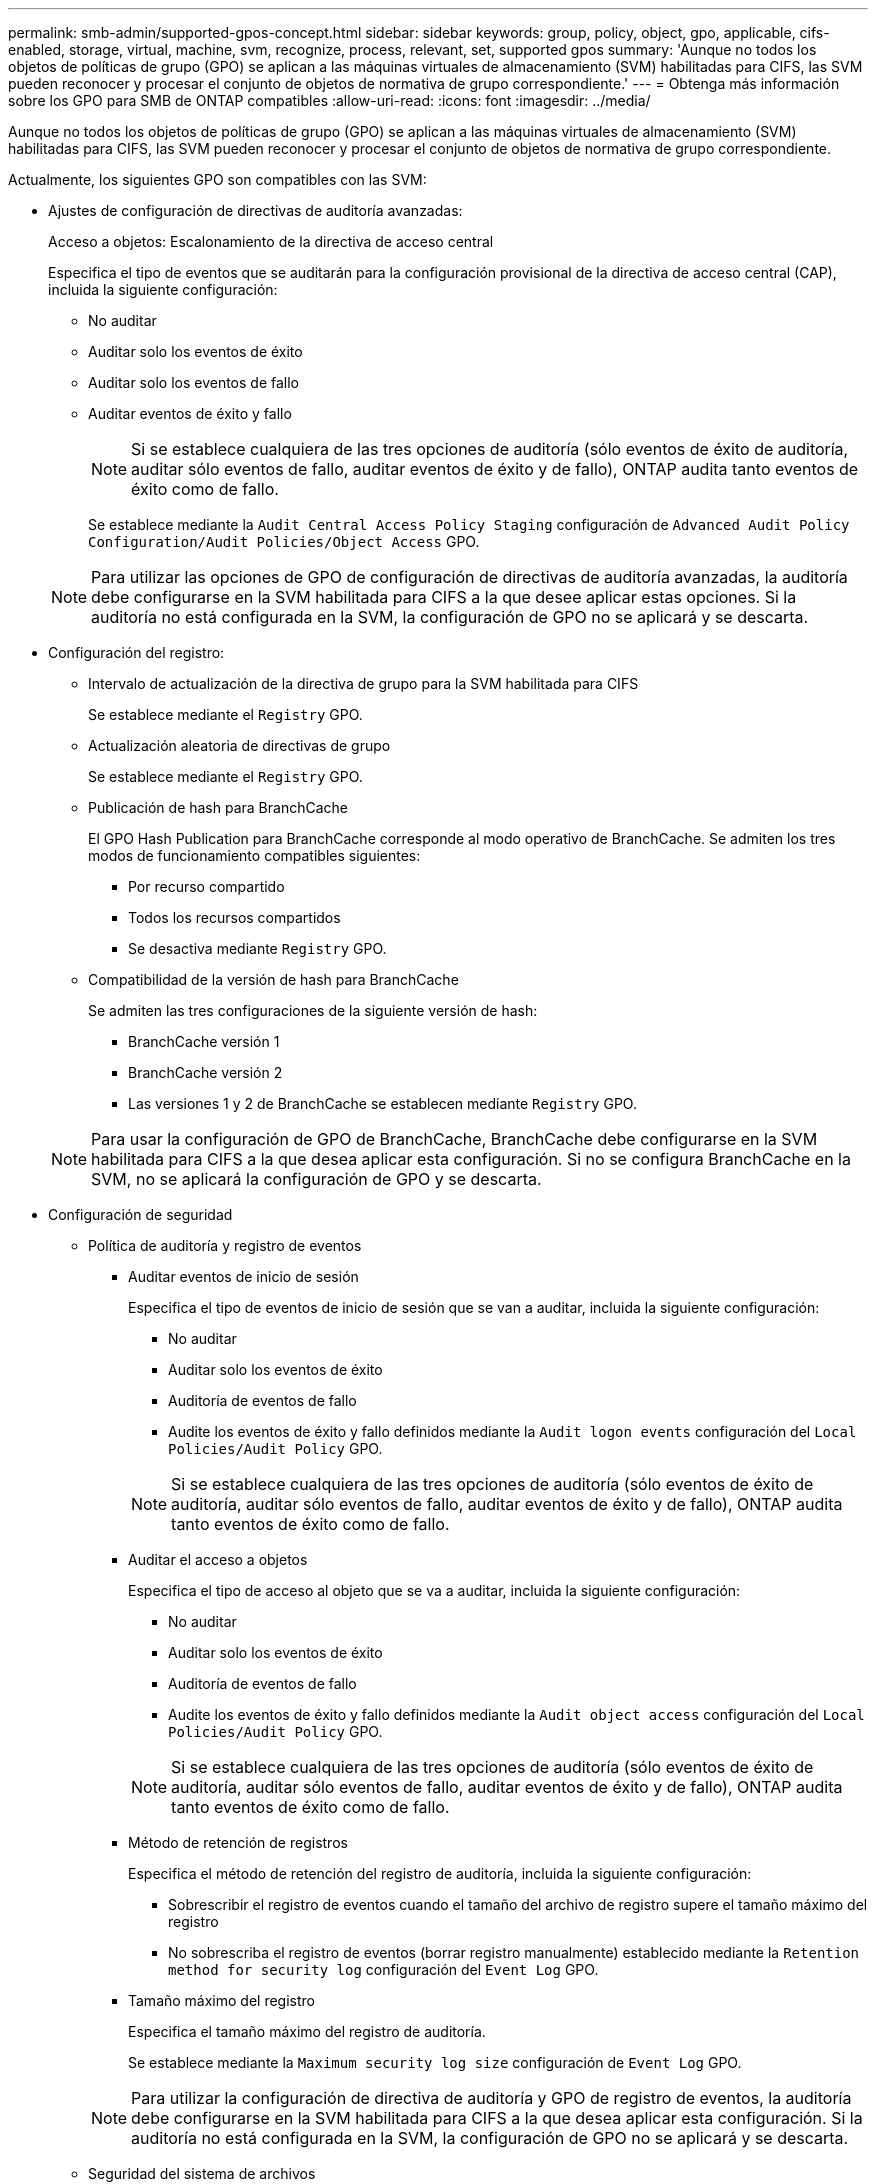 ---
permalink: smb-admin/supported-gpos-concept.html 
sidebar: sidebar 
keywords: group, policy, object, gpo, applicable, cifs-enabled, storage, virtual, machine, svm, recognize, process, relevant, set, supported gpos 
summary: 'Aunque no todos los objetos de políticas de grupo (GPO) se aplican a las máquinas virtuales de almacenamiento (SVM) habilitadas para CIFS, las SVM pueden reconocer y procesar el conjunto de objetos de normativa de grupo correspondiente.' 
---
= Obtenga más información sobre los GPO para SMB de ONTAP compatibles
:allow-uri-read: 
:icons: font
:imagesdir: ../media/


[role="lead"]
Aunque no todos los objetos de políticas de grupo (GPO) se aplican a las máquinas virtuales de almacenamiento (SVM) habilitadas para CIFS, las SVM pueden reconocer y procesar el conjunto de objetos de normativa de grupo correspondiente.

Actualmente, los siguientes GPO son compatibles con las SVM:

* Ajustes de configuración de directivas de auditoría avanzadas:
+
Acceso a objetos: Escalonamiento de la directiva de acceso central

+
Especifica el tipo de eventos que se auditarán para la configuración provisional de la directiva de acceso central (CAP), incluida la siguiente configuración:

+
** No auditar
** Auditar solo los eventos de éxito
** Auditar solo los eventos de fallo
** Auditar eventos de éxito y fallo
+
[NOTE]
====
Si se establece cualquiera de las tres opciones de auditoría (sólo eventos de éxito de auditoría, auditar sólo eventos de fallo, auditar eventos de éxito y de fallo), ONTAP audita tanto eventos de éxito como de fallo.

====
+
Se establece mediante la `Audit Central Access Policy Staging` configuración de `Advanced Audit Policy Configuration/Audit Policies/Object Access` GPO.

+
[NOTE]
====
Para utilizar las opciones de GPO de configuración de directivas de auditoría avanzadas, la auditoría debe configurarse en la SVM habilitada para CIFS a la que desee aplicar estas opciones. Si la auditoría no está configurada en la SVM, la configuración de GPO no se aplicará y se descarta.

====


* Configuración del registro:
+
** Intervalo de actualización de la directiva de grupo para la SVM habilitada para CIFS
+
Se establece mediante el `Registry` GPO.

** Actualización aleatoria de directivas de grupo
+
Se establece mediante el `Registry` GPO.

** Publicación de hash para BranchCache
+
El GPO Hash Publication para BranchCache corresponde al modo operativo de BranchCache. Se admiten los tres modos de funcionamiento compatibles siguientes:

+
*** Por recurso compartido
*** Todos los recursos compartidos
*** Se desactiva mediante `Registry` GPO.


** Compatibilidad de la versión de hash para BranchCache
+
Se admiten las tres configuraciones de la siguiente versión de hash:

+
*** BranchCache versión 1
*** BranchCache versión 2
*** Las versiones 1 y 2 de BranchCache se establecen mediante `Registry` GPO.




+
[NOTE]
====
Para usar la configuración de GPO de BranchCache, BranchCache debe configurarse en la SVM habilitada para CIFS a la que desea aplicar esta configuración. Si no se configura BranchCache en la SVM, no se aplicará la configuración de GPO y se descarta.

====
* Configuración de seguridad
+
** Política de auditoría y registro de eventos
+
*** Auditar eventos de inicio de sesión
+
Especifica el tipo de eventos de inicio de sesión que se van a auditar, incluida la siguiente configuración:

+
**** No auditar
**** Auditar solo los eventos de éxito
**** Auditoría de eventos de fallo
**** Audite los eventos de éxito y fallo definidos mediante la `Audit logon events` configuración del `Local Policies/Audit Policy` GPO.


+
[NOTE]
====
Si se establece cualquiera de las tres opciones de auditoría (sólo eventos de éxito de auditoría, auditar sólo eventos de fallo, auditar eventos de éxito y de fallo), ONTAP audita tanto eventos de éxito como de fallo.

====
*** Auditar el acceso a objetos
+
Especifica el tipo de acceso al objeto que se va a auditar, incluida la siguiente configuración:

+
**** No auditar
**** Auditar solo los eventos de éxito
**** Auditoría de eventos de fallo
**** Audite los eventos de éxito y fallo definidos mediante la `Audit object access` configuración del `Local Policies/Audit Policy` GPO.


+
[NOTE]
====
Si se establece cualquiera de las tres opciones de auditoría (sólo eventos de éxito de auditoría, auditar sólo eventos de fallo, auditar eventos de éxito y de fallo), ONTAP audita tanto eventos de éxito como de fallo.

====
*** Método de retención de registros
+
Especifica el método de retención del registro de auditoría, incluida la siguiente configuración:

+
**** Sobrescribir el registro de eventos cuando el tamaño del archivo de registro supere el tamaño máximo del registro
**** No sobrescriba el registro de eventos (borrar registro manualmente) establecido mediante la `Retention method for security log` configuración del `Event Log` GPO.


*** Tamaño máximo del registro
+
Especifica el tamaño máximo del registro de auditoría.

+
Se establece mediante la `Maximum security log size` configuración de `Event Log` GPO.



+
[NOTE]
====
Para utilizar la configuración de directiva de auditoría y GPO de registro de eventos, la auditoría debe configurarse en la SVM habilitada para CIFS a la que desea aplicar esta configuración. Si la auditoría no está configurada en la SVM, la configuración de GPO no se aplicará y se descarta.

====
** Seguridad del sistema de archivos
+
Especifica una lista de archivos o directorios en los que se aplica la seguridad de archivos a través de un GPO.

+
Se establece mediante el `File System` GPO.

+
[NOTE]
====
Debe existir la ruta de acceso del volumen donde se configura el GPO de seguridad del sistema de archivos en la SVM.

====
** Política de Kerberos
+
*** Desviación máxima del reloj
+
Especifica la tolerancia máxima en minutos para la sincronización del reloj del equipo.

+
Se establece mediante la `Maximum tolerance for computer clock synchronization` configuración de `Account Policies/Kerberos Policy` GPO.

*** Antigüedad máxima del billete
+
Especifica la duración máxima en horas para el ticket de usuario.

+
Se establece mediante la `Maximum lifetime for user ticket` configuración de `Account Policies/Kerberos Policy` GPO.

*** Antigüedad máxima de renovación del boleto
+
Especifica la duración máxima en días para la renovación de la tarjeta de usuario.

+
Se establece mediante la `Maximum lifetime for user ticket renewal` configuración de `Account Policies/Kerberos Policy` GPO.



** Asignación de derechos de usuario (derechos de privilegio)
+
*** Asuma la propiedad
+
Especifica la lista de usuarios y grupos que tienen derecho a asumir la propiedad de cualquier objeto asegurable.

+
Se establece mediante la `Take ownership of files or other objects` configuración de `Local Policies/User Rights Assignment` GPO.

*** Privilegio de seguridad
+
Especifica la lista de usuarios y grupos que pueden especificar opciones de auditoría para el acceso a objetos de recursos individuales, como archivos, carpetas y objetos de Active Directory.

+
Se establece mediante la `Manage auditing and security log` configuración de `Local Policies/User Rights Assignment` GPO.

*** Cambiar privilegio de notificación (comprobación de recorrido de derivación)
+
Especifica la lista de usuarios y grupos que pueden recorrer los árboles de directorios aunque los usuarios y los grupos puedan no tener permisos en el directorio de recorrido.

+
El mismo privilegio es necesario para que los usuarios reciban notificaciones de cambios en archivos y directorios. Se establece mediante la `Bypass traverse checking` configuración de `Local Policies/User Rights Assignment` GPO.



** Valores del Registro
+
*** Firma Configuración requerida
+
Especifica si la firma SMB necesaria está habilitada o deshabilitada.

+
Se establece mediante la `Microsoft network server: Digitally sign communications (always)` configuración de `Security Options` GPO.



** Restringir anónimo
+
Especifica cuáles son las restricciones para los usuarios anónimos e incluye las tres configuraciones de GPO siguientes:

+
*** No hay enumeración de cuentas del Administrador de cuentas de seguridad (SAM):
+
Esta configuración de seguridad determina qué permisos adicionales se conceden para las conexiones anónimas al equipo. Esta opción se muestra como `no-enumeration` en ONTAP si está habilitada.

+
Se establece mediante la `Network access: Do not allow anonymous enumeration of SAM accounts` configuración de `Local Policies/Security Options` GPO.

*** No hay enumeración de cuentas y recursos compartidos de SAM
+
Esta configuración de seguridad determina si se permite la enumeración anónima de cuentas SAM y recursos compartidos. Esta opción se muestra como `no-enumeration` en ONTAP si está habilitada.

+
Se establece mediante la `Network access: Do not allow anonymous enumeration of SAM accounts and shares` configuración de `Local Policies/Security Options` GPO.

*** Restringir el acceso anónimo a recursos compartidos y canalizaciones con nombre
+
Esta configuración de seguridad restringe el acceso anónimo a recursos compartidos y tuberías. Esta opción se muestra como `no-access` en ONTAP si está habilitada.

+
Se establece mediante la `Network access: Restrict anonymous access to Named Pipes and Shares` configuración de `Local Policies/Security Options` GPO.





+
Cuando se muestra información sobre las políticas de grupo definidas y aplicadas, el `Resultant restriction for anonymous user` campo de salida proporciona información sobre la restricción resultante de los tres valores de GPO anónimos de restricción. Las posibles restricciones resultantes son las siguientes:

+
** `no-access`
+
Al usuario anónimo se le deniega el acceso a los recursos compartidos especificados y a las canalizaciones con nombre, y no se puede utilizar la enumeración de cuentas y recursos compartidos SAM. Esta restricción resultante se ve si el `Network access: Restrict anonymous access to Named Pipes and Shares` GPO está habilitado.

** `no-enumeration`
+
El usuario anónimo tiene acceso a los recursos compartidos y canalizaciones con nombre especificados, pero no puede utilizar la enumeración de cuentas y recursos compartidos SAM. Esta restricción resultante se observa si se cumplen las dos condiciones siguientes:

+
*** El `Network access: Restrict anonymous access to Named Pipes and Shares` GPO está desactivado.
***  `Network access: Do not allow anonymous enumeration of SAM accounts`O los `Network access: Do not allow anonymous enumeration of SAM accounts and shares` objetos de normativa de grupo están activados.


** `no-restriction`
+
El usuario anónimo tiene acceso completo y puede utilizar la enumeración. Esta restricción resultante se observa si se cumplen las dos condiciones siguientes:

+
*** El `Network access: Restrict anonymous access to Named Pipes and Shares` GPO está desactivado.
*** Los `Network access: Do not allow anonymous enumeration of SAM accounts` `Network access: Do not allow anonymous enumeration of SAM accounts and shares` GPO y están desactivados.
+
**** Grupos restringidos
+
Puede configurar grupos restringidos para administrar de forma centralizada la pertenencia a grupos integrados o definidos por el usuario. Cuando aplica un grupo restringido a través de una directiva de grupo, la pertenencia a un grupo local de servidor CIFS se establece automáticamente para que coincida con la configuración de la lista de miembros definida en la directiva de grupo aplicada.

+
Se establece mediante el `Restricted Groups` GPO.







* Configuración de la directiva de acceso central
+
Especifica una lista de directivas de acceso central. Las políticas de acceso central y las reglas de política de acceso central asociadas determinan los permisos de acceso para varios archivos en la SVM.



.Información relacionada
* xref:enable-disable-gpo-support-task.adoc[Habilitar o deshabilitar la compatibilidad con GPO en los servidores]
* xref:secure-file-access-dynamic-access-control-concept.adoc[Obtenga más información sobre la seguridad del acceso a archivos para servidores]
* link:../nas-audit/index.html["Seguimiento de seguridad y auditoría de SMB y NFS"]
* xref:modify-server-kerberos-security-settings-task.adoc[Modificar la configuración de seguridad del servidor]
* xref:branchcache-cache-share-content-branch-office-concept.adoc[Obtenga información sobre cómo usar BranchCache para almacenar en caché contenido compartido en una sucursal]
* xref:signing-enhance-network-security-concept.adoc[Aprenda a utilizar la firma ONTAP para mejorar la seguridad de la red]
* xref:configure-bypass-traverse-checking-concept.adoc[Obtenga información sobre cómo configurar la comprobación de recorrido de derivación]
* xref:configure-access-restrictions-anonymous-users-task.adoc[Configurar restricciones de acceso para usuarios anónimos]


